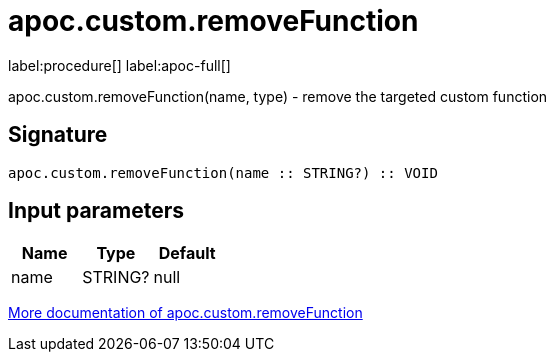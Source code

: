 ////
This file is generated by DocsTest, so don't change it!
////

= apoc.custom.removeFunction
:description: This section contains reference documentation for the apoc.custom.removeFunction procedure.

label:procedure[] label:apoc-full[]

[.emphasis]
apoc.custom.removeFunction(name, type) - remove the targeted custom function

== Signature

[source]
----
apoc.custom.removeFunction(name :: STRING?) :: VOID
----

== Input parameters
[.procedures, opts=header]
|===
| Name | Type | Default 
|name|STRING?|null
|===

xref::cypher-execution/cypher-based-procedures-functions.adoc[More documentation of apoc.custom.removeFunction,role=more information]

